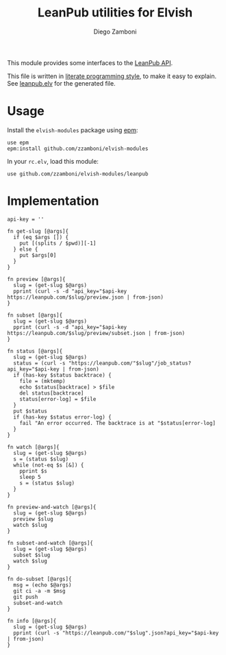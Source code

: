 #+TITLE:  LeanPub utilities for Elvish
#+AUTHOR: Diego Zamboni
#+EMAIL:  diego@zzamboni.org

#+name: module-summary
This module provides some interfaces to the [[https://leanpub.com/help/api][LeanPub API]].

This file is written in [[http://www.howardism.org/Technical/Emacs/literate-programming-tutorial.html][literate programming style]], to make it easy to explain. See [[file:leanpub.elv][leanpub.elv]] for the generated file.

* Table of Contents                                            :TOC:noexport:
- [[#usage][Usage]]
- [[#implementation][Implementation]]

* Usage

Install the =elvish-modules= package using [[https://elvish.io/ref/epm.html][epm]]:

#+begin_src elvish
  use epm
  epm:install github.com/zzamboni/elvish-modules
#+end_src

In your =rc.elv=, load this module:

#+begin_src elvish
  use github.com/zzamboni/elvish-modules/leanpub
#+end_src

* Implementation
:PROPERTIES:
:header-args:elvish: :tangle (concat (file-name-sans-extension (buffer-file-name)) ".elv")
:header-args: :mkdirp yes :comments no
:END:

#+begin_src elvish
api-key = ''
#+end_src

#+begin_src elvish
  fn get-slug [@args]{
    if (eq $args []) {
      put [(splits / $pwd)][-1]
    } else {
      put $args[0]
    }
  }
#+end_src

#+begin_src elvish
  fn preview [@args]{
    slug = (get-slug $@args)
    pprint (curl -s -d "api_key="$api-key https://leanpub.com/$slug/preview.json | from-json)
  }
#+end_src

#+begin_src elvish
  fn subset [@args]{
    slug = (get-slug $@args)
    pprint (curl -s -d "api_key="$api-key https://leanpub.com/$slug/preview/subset.json | from-json)
  }
#+end_src

#+begin_src elvish
  fn status [@args]{
    slug = (get-slug $@args)
    status = (curl -s "https://leanpub.com/"$slug"/job_status?api_key="$api-key | from-json)
    if (has-key $status backtrace) {
      file = (mktemp)
      echo $status[backtrace] > $file
      del status[backtrace]
      status[error-log] = $file
    }
    put $status
    if (has-key $status error-log) {
      fail "An error occurred. The backtrace is at "$status[error-log]
    }
  }
#+end_src

#+begin_src elvish
  fn watch [@args]{
    slug = (get-slug $@args)
    s = (status $slug)
    while (not-eq $s [&]) {
      pprint $s
      sleep 5
      s = (status $slug)
    }
  }
#+end_src

#+begin_src elvish
  fn preview-and-watch [@args]{
    slug = (get-slug $@args)
    preview $slug
    watch $slug
  }
#+end_src

#+begin_src elvish
  fn subset-and-watch [@args]{
    slug = (get-slug $@args)
    subset $slug
    watch $slug
  }
#+end_src

#+begin_src elvish
  fn do-subset [@args]{
    msg = (echo $@args)
    git ci -a -m $msg
    git push
    subset-and-watch
  }
#+end_src

#+begin_src elvish
  fn info [@args]{
    slug = (get-slug $@args)
    pprint (curl -s "https://leanpub.com/"$slug".json?api_key="$api-key | from-json)
  }
#+end_src
